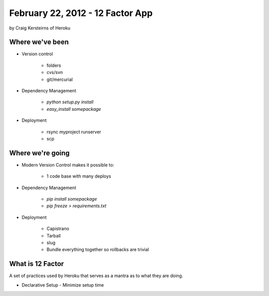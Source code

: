 ==========================================
February 22, 2012 - 12 Factor App 
==========================================

by Craig Kersteirns of Heroku

Where we've been
================

* Version control

    * folders
    * cvs/svn
    * git/mercurial

* Dependency Management

    * `python setup.py install`
    * `easy_install somepackage`
    
* Deployment

    * rsync myproject runserver
    * scp

Where we're going
===================

* Modern Version Control makes it possible to:

    * 1 code base with many deploys 
    
* Dependency Management

    * `pip install somepackage`
    * `pip freeze > requirements.txt`

* Deployment

    * Capistrano
    * Tarball
    * slug
    * Bundle everything together so rollbacks are trivial
    
What is 12 Factor
============================

A set of practices used by Heroku that serves as a mantra as to what they are doing.

* Declarative Setup - Minimize setup time

